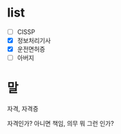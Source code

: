* list 

- [ ] CISSP
- [X] 정보처리기사
- [X] 운전면허증
- [ ] 아버지

* 말

자격, 자격증

자격인가? 아니면 책임, 의무 뭐 그런 인가? 
